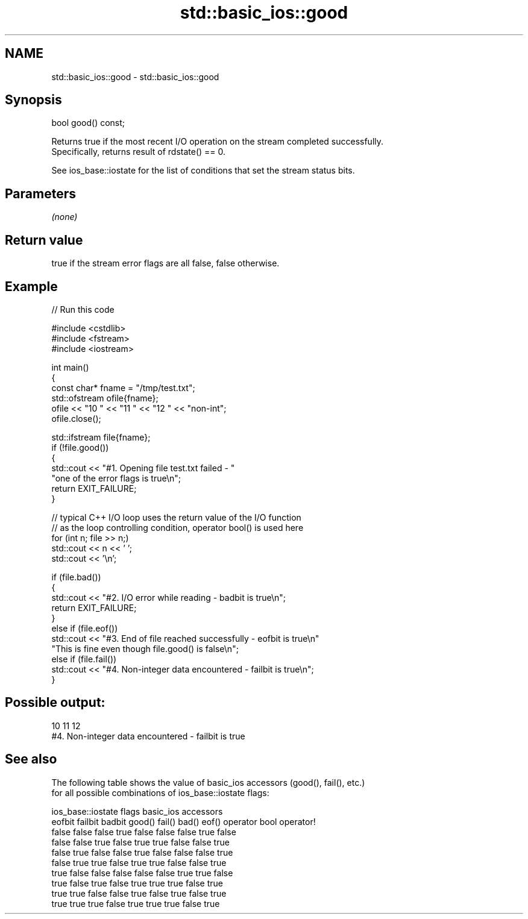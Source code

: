 .TH std::basic_ios::good 3 "2024.06.10" "http://cppreference.com" "C++ Standard Libary"
.SH NAME
std::basic_ios::good \- std::basic_ios::good

.SH Synopsis
   bool good() const;

   Returns true if the most recent I/O operation on the stream completed successfully.
   Specifically, returns result of rdstate() == 0.

   See ios_base::iostate for the list of conditions that set the stream status bits.

.SH Parameters

   \fI(none)\fP

.SH Return value

   true if the stream error flags are all false, false otherwise.

.SH Example


// Run this code

 #include <cstdlib>
 #include <fstream>
 #include <iostream>

 int main()
 {
     const char* fname = "/tmp/test.txt";
     std::ofstream ofile{fname};
     ofile << "10 " << "11 " << "12 " << "non-int";
     ofile.close();

     std::ifstream file{fname};
     if (!file.good())
     {
         std::cout << "#1. Opening file test.txt failed - "
                      "one of the error flags is true\\n";
         return EXIT_FAILURE;
     }

     // typical C++ I/O loop uses the return value of the I/O function
     // as the loop controlling condition, operator bool() is used here
     for (int n; file >> n;)
         std::cout << n << ' ';
     std::cout << '\\n';

     if (file.bad())
     {
         std::cout << "#2. I/O error while reading - badbit is true\\n";
         return EXIT_FAILURE;
     }
     else if (file.eof())
         std::cout << "#3. End of file reached successfully - eofbit is true\\n"
             "This is fine even though file.good() is false\\n";
     else if (file.fail())
         std::cout << "#4. Non-integer data encountered - failbit is true\\n";
 }

.SH Possible output:

 10 11 12
 #4. Non-integer data encountered - failbit is true

.SH See also

   The following table shows the value of basic_ios accessors (good(), fail(), etc.)
   for all possible combinations of ios_base::iostate flags:

        ios_base::iostate flags basic_ios accessors
        eofbit  failbit  badbit good() fail() bad() eof() operator bool operator!
        false   false    false  true   false  false false true          false
        false   false    true   false  true   true  false false         true
        false   true     false  false  true   false false false         true
        false   true     true   false  true   true  false false         true
        true    false    false  false  false  false true  true          false
        true    false    true   false  true   true  true  false         true
        true    true     false  false  true   false true  false         true
        true    true     true   false  true   true  true  false         true
